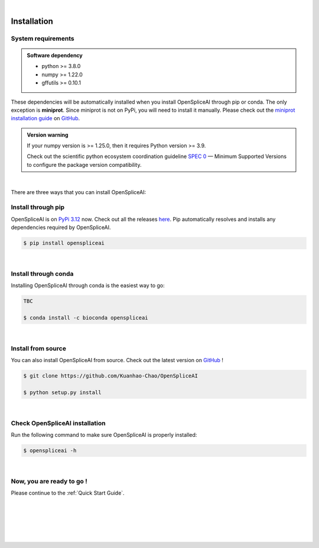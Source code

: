 
|


.. _installation:

Installation
===============

.. _sys-reqs:

System requirements
-------------------

.. admonition:: Software dependency

   * python >= 3.8.0
   * numpy >= 1.22.0
   * gffutils >= 0.10.1

These dependencies will be automatically installed when you install OpenSpliceAI through pip or conda. The only exception is **miniprot**. Since miniprot is not on PyPi, you will need to install it manually. Please check out the `miniprot installation guide <https://github.com/lh3/miniprot?tab=readme-ov-file#install>`_ on `GitHub <https://github.com/lh3/miniprot>`_.

.. admonition:: Version warning
   :class: important

   If your numpy version is >= 1.25.0, then it requires Python version >= 3.9. 
   
   Check out the scientific python ecosystem coordination guideline `SPEC 0 <https://scientific-python.org/specs/spec-0000/>`_ — Minimum Supported Versions to configure the package version compatibility.

   
..       $ conda create -n myenv python=3.10

|


There are three ways that you can install OpenSpliceAI:

.. _install-through-pip:

Install through pip
-------------------------

OpenSpliceAI is on `PyPi 3.12 <https://pypi.org/project/OpenSpliceAI/>`_ now. Check out all the releases `here <https://pypi.org/manage/project/OpenSpliceAI/releases/>`_. Pip automatically resolves and installs any dependencies required by OpenSpliceAI.

.. code-block:: bash
   
   $ pip install openspliceai

|

.. _install-through-conda: 

Install through conda
-------------------------------

Installing OpenSpliceAI through conda is the easiest way to go:

.. code-block:: bash
   
   TBC

   $ conda install -c bioconda openspliceai

|

.. _install-from-source:

Install from source
-------------------------

You can also install OpenSpliceAI from source. Check out the latest version on `GitHub <https://github.com/Kuanhao-Chao/OpenSpliceAI>`_
!

.. code-block:: bash

   $ git clone https://github.com/Kuanhao-Chao/OpenSpliceAI

   $ python setup.py install

|

.. _check-OpenSpliceAI-installation:

Check OpenSpliceAI installation
-------------------------------------

Run the following command to make sure OpenSpliceAI is properly installed:

.. code-block:: bash
   
   $ openspliceai -h


.. dropdown:: Terminal output
    :animate: fade-in-slide-down
    :title: bg-light font-weight-bolder
    :body: bg-light text-left

    .. code-block::


      ====================================================================
      Deep learning framework to train your own SpliceAI model
      ====================================================================


      ███████╗██████╗ ██╗     ██╗ ██████╗███████╗ █████╗ ██╗   ████████╗ ██████╗  ██████╗ ██╗     ██╗  ██╗██╗████████╗
      ██╔════╝██╔══██╗██║     ██║██╔════╝██╔════╝██╔══██╗██║   ╚══██╔══╝██╔═══██╗██╔═══██╗██║     ██║ ██╔╝██║╚══██╔══╝
      ███████╗██████╔╝██║     ██║██║     █████╗  ███████║██║█████╗██║   ██║   ██║██║   ██║██║     █████╔╝ ██║   ██║
      ╚════██║██╔═══╝ ██║     ██║██║     ██╔══╝  ██╔══██║██║╚════╝██║   ██║   ██║██║   ██║██║     ██╔═██╗ ██║   ██║
      ███████║██║     ███████╗██║╚██████╗███████╗██║  ██║██║      ██║   ╚██████╔╝╚██████╔╝███████╗██║  ██╗██║   ██║
      ╚══════╝╚═╝     ╚══════╝╚═╝ ╚═════╝╚══════╝╚═╝  ╚═╝╚═╝      ╚═╝    ╚═════╝  ╚═════╝ ╚══════╝╚═╝  ╚═╝╚═╝   ╚═╝

      0.0.1

      usage: openspliceai [-h] {create-data,train,predict,variant} ...
      openspliceai: error: the following arguments are required: command

|

.. _installation-complete:

Now, you are ready to go !
--------------------------
Please continue to the :ref:`Quick Start Guide`.



|
|
|
|
|


.. image:: ../_images/jhu-logo-dark.png
   :alt: My Logo
   :class: logo, header-image only-light
   :align: center

.. image:: ../_images/jhu-logo-white.png
   :alt: My Logo
   :class: logo, header-image only-dark
   :align: center